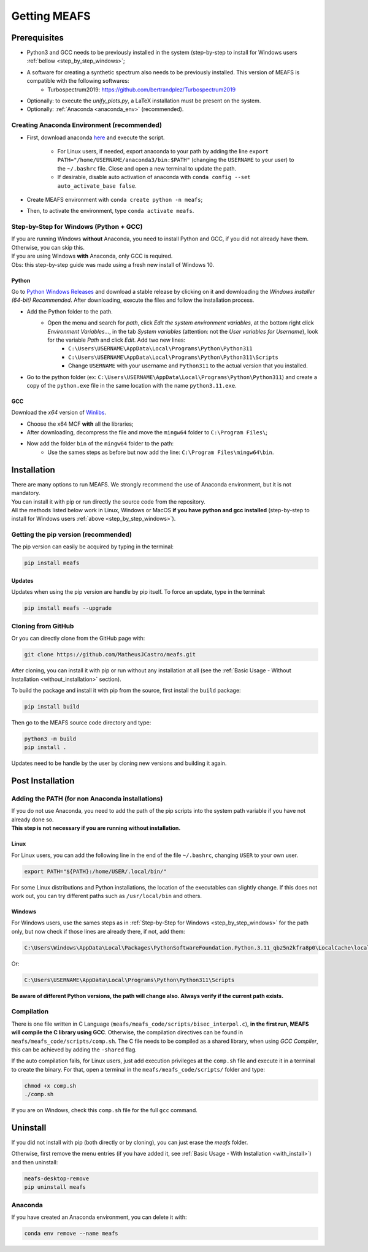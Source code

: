Getting MEAFS
=============

Prerequisites
-------------

- Python3 and GCC needs to be previously installed in the system (step-by-step to install for Windows users :ref:`bellow <step_by_step_windows>`;

- A software for creating a synthetic spectrum also needs to be previously installed. This version of MEAFS is compatible with the following softwares:
    - Turbospectrum2019: `https://github.com/bertrandplez/Turbospectrum2019 <https://github.com/bertrandplez/Turbospectrum2019>`_

- Optionally: to execute the *unify_plots.py*, a LaTeX installation must be present on the system.

- Optionally: :ref:`Anaconda <anaconda_env>` (recommended).

.. _anaconda_env:

Creating Anaconda Environment (recommended)
^^^^^^^^^^^^^^^^^^^^^^^^^^^^^^^^^^^^^^^^^^^

- First, download anaconda `here <https://www.anaconda.com/products/individual#download-section>`_ and execute the script.

    - For Linux users, if needed, export anaconda to your path by adding the line ``export PATH="/home/USERNAME/anaconda3/bin:$PATH"`` (changing the ``USERNAME`` to your user) to the ``~/.bashrc`` file. Close and open a new terminal to update the path.

    - If desirable, disable auto activation of anaconda with ``conda config --set auto_activate_base false``.

- Create MEAFS environment with ``conda create python -n meafs``;

- Then, to activate the environment, type ``conda activate meafs``.

.. _step_by_step_windows:

Step-by-Step for Windows (Python + GCC)
^^^^^^^^^^^^^^^^^^^^^^^^^^^^^^^^^^^^^^^

| If you are running Windows **without** Anaconda, you need to install Python and GCC, if you did not already have them. Otherwise, you can skip this.  
| If you are using Windows **with** Anaconda, only GCC is required.

| Obs: this step-by-step guide was made using a fresh new install of Windows 10.

Python
++++++

Go to `Python Windows Releases <https://www.python.org/downloads/windows/>`_ and download a stable release by clicking on it and downloading the *Windows installer (64-bit) Recommended*. After downloading, execute the files and follow the installation process.

- Add the Python folder to the path.
    - Open the menu and search for *path*, click *Edit the system environment variables*, at the bottom right click *Environment Variables...*, in the tab *System variables* (attention: not the *User variables for Username*), look for the variable *Path* and click *Edit*. Add two new lines:
        - ``C:\Users\USERNAME\AppData\Local\Programs\Python\Python311``
        - ``C:\Users\USERNAME\AppData\Local\Programs\Python\Python311\Scripts``
        - Change ``USERNAME`` with your username and ``Python311`` to the actual version that you installed.
- Go to the python folder (ex: ``C:\Users\USERNAME\AppData\Local\Programs\Python\Python311``) and create a copy of the ``python.exe`` file in the same location with the name ``python3.11.exe``.

GCC
+++

Download the *x64* version of `Winlibs <https://winlibs.com>`_.
    
- Choose the x64 MCF **with** all the libraries;
- After downloading, decompress the file and move the ``mingw64`` folder to ``C:\Program Files\``;
- Now add the folder ``bin`` of the ``mingw64`` folder to the path:
	- Use the sames steps as before but now add the line: ``C:\Program Files\mingw64\bin``.

Installation
------------

| There are many options to run MEAFS. We strongly recommend the use of Anaconda environment, but it is not mandatory.
| You can install it with pip or run directly the source code from the repository.  

| All the methods listed below work in Linux, Windows or MacOS **if you have python and gcc installed** (step-by-step to install for Windows users :ref:`above <step_by_step_windows>`).


Getting the pip version (recommended)
^^^^^^^^^^^^^^^^^^^^^^^^^^^^^^^^^^^^^

The pip version can easily be acquired by typing in the terminal:

.. code-block:: bash

   pip install meafs

Updates
+++++++

Updates when using the pip version are handle by pip itself. To force an update, type in the terminal:

.. code-block:: bash
   
   pip install meafs --upgrade


Cloning from GitHub
^^^^^^^^^^^^^^^^^^^

Or you can directly clone from the GitHub page with:

.. code-block:: bash

   git clone https://github.com/MatheusJCastro/meafs.git

After cloning, you can install it with pip or run without any installation at all (see the :ref:`Basic Usage - Without Installation <without_installation>` section).  

To build the package and install it with pip from the source, first install the ``build`` package:  

.. code-block:: bash
   
   pip install build

Then go to the MEAFS source code directory and type:

.. code-block:: bash
   
   python3 -m build
   pip install .

Updates need to be handle by the user by cloning new versions and building it again.

Post Installation
-----------------

Adding the PATH (for non Anaconda installations)
^^^^^^^^^^^^^^^^^^^^^^^^^^^^^^^^^^^^^^^^^^^^^^^^

| If you do not use Anaconda, you need to add the path of the pip scripts into the system path variable if you have not already done so.  
| **This step is not necessary if you are running without installation.**

Linux
+++++

For Linux users, you can add the following line in the end of the file ``~/.bashrc``, changing ``USER`` to your own user.

.. code-block:: bash

   export PATH="${PATH}:/home/USER/.local/bin/"


For some Linux distributions and Python installations, the location of the executables can slightly change. If this does not work out, you can try different paths such as ``/usr/local/bin`` and others.

Windows
+++++++

For Windows users, use the sames steps as in :ref:`Step-by-Step for Windows <step_by_step_windows>` for the path only, but now check if those lines are already there, if not, add them:

.. code-block:: bat

   C:\Users\Windows\AppData\Local\Packages\PythonSoftwareFoundation.Python.3.11_qbz5n2kfra8p0\LocalCache\local-packages\Python311\Scripts

Or:

.. code-block:: bat

   C:\Users\USERNAME\AppData\Local\Programs\Python\Python311\Scripts

**Be aware of different Python versions, the path will change also. Always verify if the current path exists.**

Compilation
^^^^^^^^^^^

There is one file written in C Language (``meafs/meafs_code/scripts/bisec_interpol.c``), **in the first run, MEAFS will compile the C library using GCC**. Otherwise, the compilation directives can be found in ``meafs/meafs_code/scripts/comp.sh``. The C file needs to be compiled as a shared library, when using *GCC Compiler*, this can be achieved by adding the ``-shared`` flag.

If the auto compilation fails, for Linux users, just add execution privileges at the ``comp.sh`` file and execute it in a terminal to create the binary. For that, open a terminal in the ``meafs/meafs_code/scripts/`` folder and type:

.. code-block:: bash

   chmod +x comp.sh
   ./comp.sh
   
If you are on Windows, check this ``comp.sh`` file for the full ``gcc`` command.

Uninstall
---------

If you did not install with pip (both directly or by cloning), you can just erase the *meafs* folder.  

Otherwise, first remove the menu entries (if you have added it, see :ref:`Basic Usage - With Installation <with_install>`) and then uninstall:

.. code-block:: bash

   meafs-desktop-remove
   pip uninstall meafs

Anaconda
^^^^^^^^

If you have created an Anaconda environment, you can delete it with:

.. code-block:: bash

   conda env remove --name meafs 
